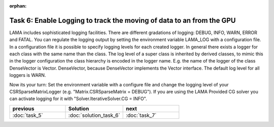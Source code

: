 :orphan:

Task 6: Enable Logging to track the moving of data to an from the GPU
=====================================================================

LAMA includes sophisticated logging facilities. There are different gradations
of logging: DEBUG, INFO, WARN, ERROR and FATAL. You can regulate the logging
output by setting the environment variable LAMA_LOG with a configuration file.
In a configuration file it is possible to specify logging levels for each
created logger. In general there exists a logger for each class with the same
name than the class. The log level of a super class is inherited by derived
classes, to mimic this in the logger configuration the class hierarchy is
encoded in the logger name. E.g. the name of the logger of the class DenseVector
is Vector. DenseVector, because DenseVector implements the Vector interface.
The default log level for all loggers is WARN.

Now its your turn: Set the environment variable with a configure file and change
the logging level of your CSRSparseMatrixLogger (e.g. "Matrix.CSRSparseMatrix =
DEBUG"). If you are using the LAMA Provided CG solver you can activate logging
for it with "Solver.IterativeSolver.CG = INFO".

.. csv-table:: 
   :header: "previous", "Solution", "next"
   :widths: 330, 340, 330

   ":doc:`task_5`", ":doc:`solution_task_6`", ":doc:`task_7`"